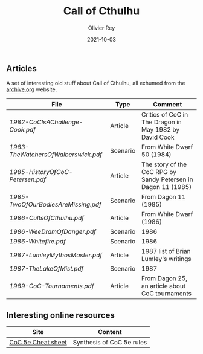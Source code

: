 #+TITLE: Call of Cthulhu
#+AUTHOR: Olivier Rey
#+DATE: 2021-10-03
#+STARTUP: content

** Articles

A set of interesting old stuff about Call of Cthulhu, all exhumed from the [[https://archive.org][archive.org]] website.

| File                              | Type     | Comment                                                       |
|-----------------------------------+----------+---------------------------------------------------------------|
| [[1982-CoCIsAChallenge-Cook.pdf][1982-CoCIsAChallenge-Cook.pdf]]     | Article  | Critics of CoC in The Dragon in May 1982 by David Cook        |
| [[1983-TheWatchersOfWalberswick.pdf][1983-TheWatchersOfWalberswick.pdf]] | Scenario | From White Dwarf 50 (1984)                                    |
| [[1985-HistoryOfCoC-Petersen.pdf][1985-HistoryOfCoC-Petersen.pdf]]    | Article  | The story of the CoC RPG by Sandy Petersen in Dagon 11 (1985) |
| [[1985-TwoOfOurBodiesAreMissing.pdf][1985-TwoOfOurBodiesAreMissing.pdf]] | Scenario | From Dagon 11 (1985)                                          |
| [[1986-CultsOfCthulhu.pdf][1986-CultsOfCthulhu.pdf]]           | Article  | From White Dwarf (1986)                                       |
| [[1986-WeeDramOfDanger.pdf][1986-WeeDramOfDanger.pdf]]          | Scenario | 1986                                                          |
| [[1986-Whitefire.pdf][1986-Whitefire.pdf]]                | Scenario | 1986                                                          |
| [[1987-LumleyMythosMaster.pdf]]       | Article  | 1987 list of Brian Lumley's writings                          |
| [[1987-TheLakeOfMist.pdf][1987-TheLakeOfMist.pdf]]            | Scenario | 1987                                                          |
| [[1989-CoC-Tournaments.pdf][1989-CoC-Tournaments.pdf]]          | Article  | From Dagon 25, an article about CoC tournaments               |

** Interesting online resources

#+ATTR_HTML: :border 2 :rules all :frame border
| Site               | Content                      |
|--------------------+------------------------------|
| [[https://thealexandrian.net/wordpress/39221/roleplaying-games/call-of-cthulhu-5th-edition-revised-system-cheat-sheet][CoC 5e Cheat sheet]] | Synthesis of CoC 5e rules    |







